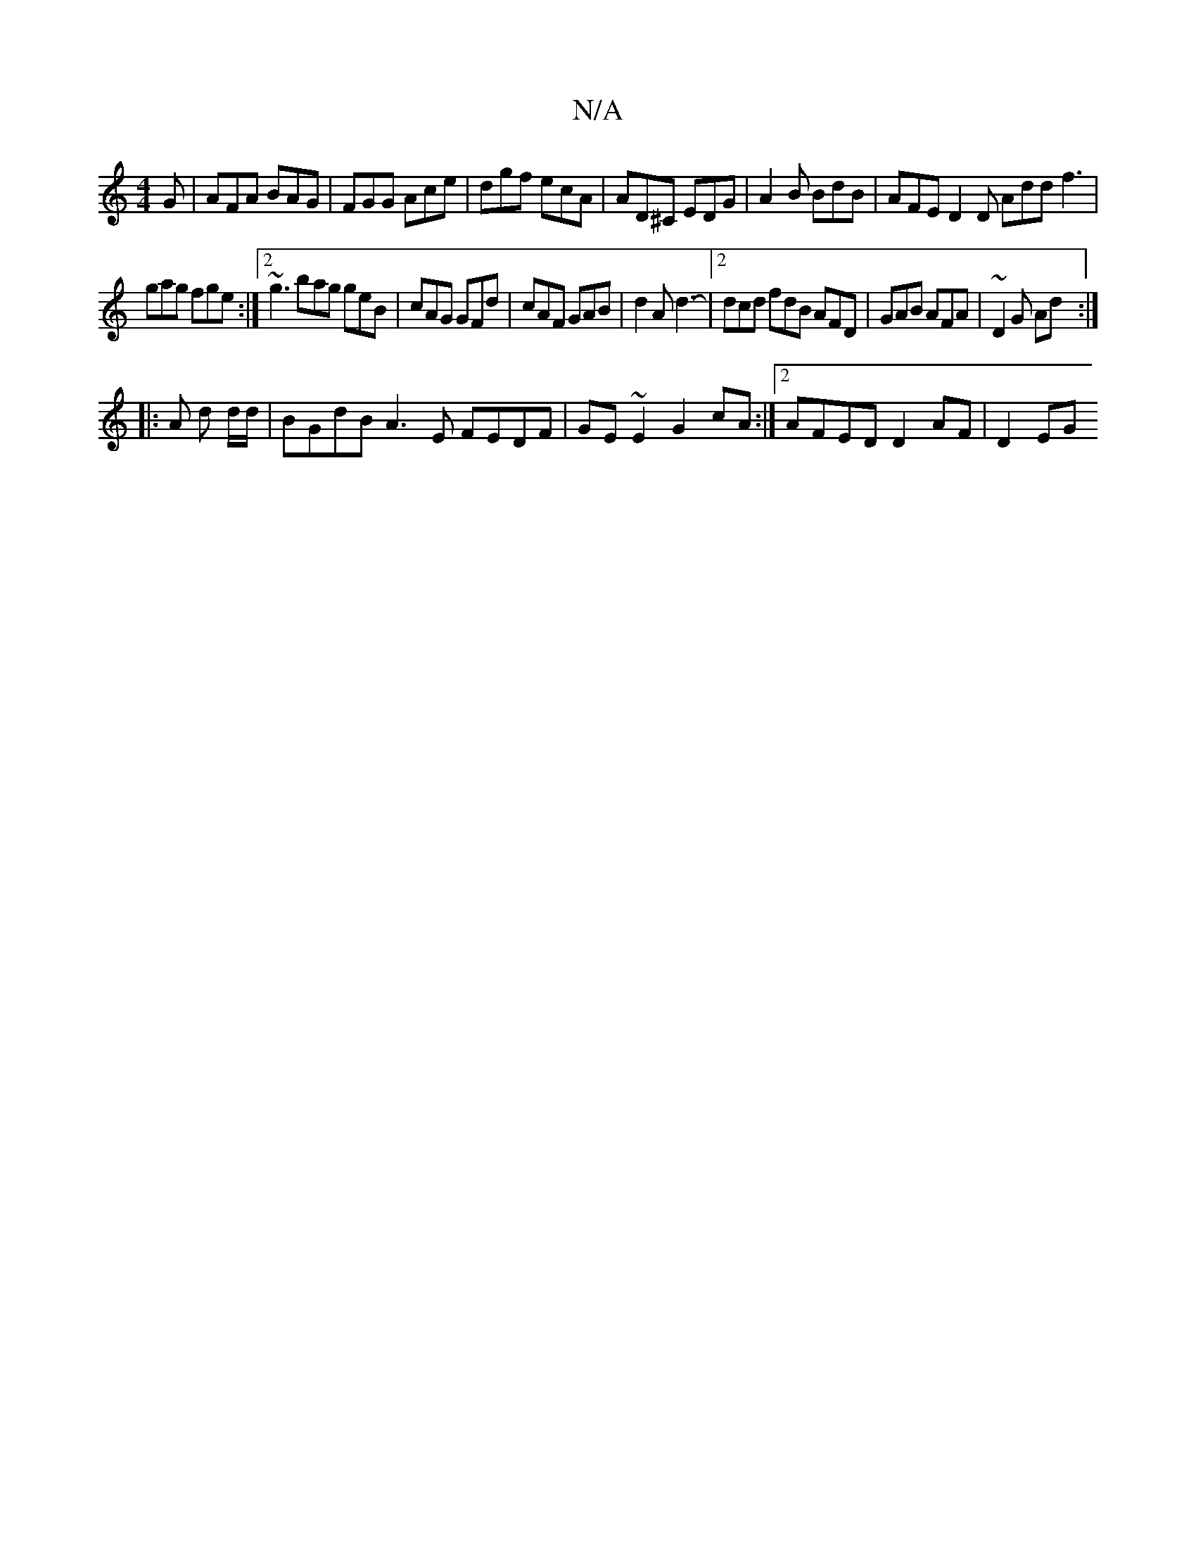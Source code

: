 X:1
T:N/A
M:4/4
R:N/A
K:Cmajor
G|AFA BAG|FGG Ace|dgf ecA|AD^C EDG|A2B BdB| AFE D2D Add f3|
gag fge:|2 ~g3 bag geB|cAG GFd|cAF GAB|d2A d3-|[2 dcd fdB AFD | GAB AFA | ~D2G Ad :|
|: A d d/d/|BGdB A3E FEDF|GE~E2 G2cA:|2 AFED D2AF|D2EG 